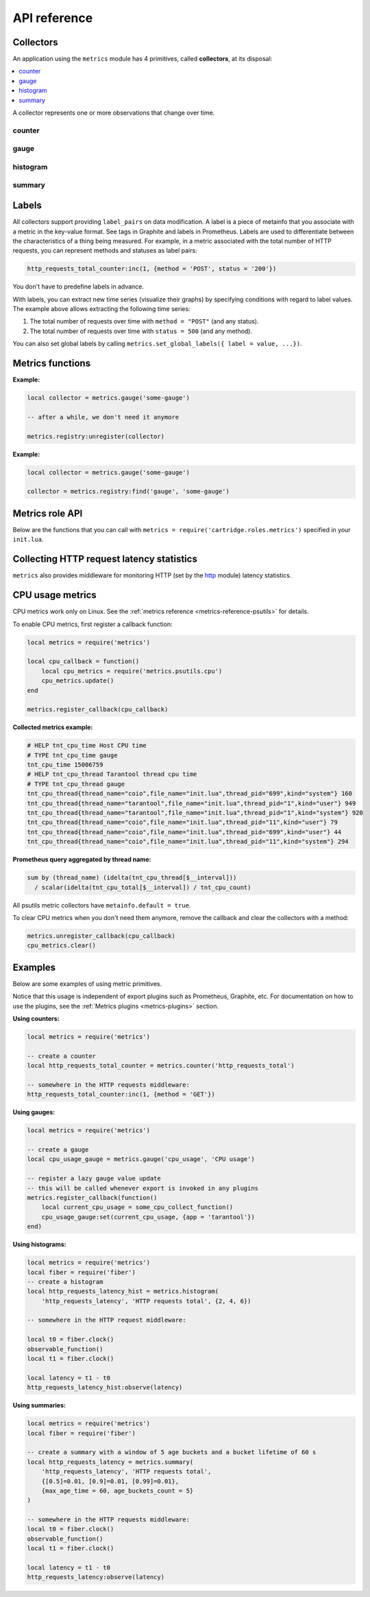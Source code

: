 ..  _metrics-api_reference:

API reference
=============

.. _metrics-api_reference-collectors:

Collectors
----------

An application using the ``metrics`` module has 4 primitives, called **collectors**,
at its disposal:

..  contents::
    :local:
    :depth: 1

A collector represents one or more observations that change over time.

..  module:: metrics

..  _metrics-api_reference-counter:

counter
~~~~~~~

..  function:: counter(name [, help, metainfo])

    Register a new counter.

    :param string name: collector name. Must be unique.
    :param string help: collector description.
    :param table metainfo: collector metainfo.
    :return: A counter object.
    :rtype: counter_obj

..  class:: counter_obj

    ..  _metrics-api_reference-counter_inc:

    ..  method:: inc(num, label_pairs)

        Increment the observation for ``label_pairs``.
        If ``label_pairs`` doesn't exist, the method creates it.

        :param number        num: increment value.
        :param table label_pairs: table containing label names as keys,
                                  label values as values. Note that both
                                  label names and values in ``label_pairs``
                                  are treated as strings.

    ..  _metrics-api_reference-counter_collect:

    ..  method:: collect(opts)

        :param table opts: table of collect options:

          * ``extended_format`` -- use extended format in the output.

        :return: Array of ``observation`` objects for a given counter (by default or if
          ``extended format`` is ``false``). Otherwise returns a map with collector
          description and structured observations.

        ..  code-block:: lua

            counter_obj:collect{extended_format = false}

            {
                -- an observation
                {
                    label_pairs: table,          -- `label_pairs` key-value table
                    timestamp: ctype<uint64_t>,  -- observation time (in microseconds)
                    value: number,               -- current value
                    metric_name: string,         -- metric name
                },
                -- another observation...
            }

        ..  code-block:: lua

            counter_obj:collect{extended_format = true}

            {
                name: string, -- collector name
                name_prefix: string, -- collector name prefix
                kind: string, -- collector kind
                help: string, -- collector help
                metainfo: table, -- collector metainfo
                timestamp: ctype<uint64_t>,  -- observation time (in microseconds)
                observations = {
                    [''] = { -- map of observations
                        -- an observation
                        key: string = {
                            label_pairs: table,          -- `label_pairs` key-value table
                            value: number,               -- current value
                        },
                        -- another observation...
                    }
                }
            }


        :rtype: table

    ..  _metrics-api_reference-counter_remove:

    ..  method:: remove(label_pairs)

        Remove the observation for ``label_pairs``.

    ..  method:: reset(label_pairs)

        Set the observation for ``label_pairs`` to 0.

        :param table label_pairs: table containing label names as keys,
                                  label values as values. Note that both
                                  label names and values in ``label_pairs``
                                  are treated as strings.

.. _metrics-api_reference-gauge:

gauge
~~~~~

..  function:: gauge(name [, help, metainfo])

    Register a new gauge.

    :param string name: collector name. Must be unique.
    :param string help: collector description.
    :param table metainfo: collector metainfo.

    :return: A gauge object.

    :rtype: gauge_obj

..  class:: gauge_obj

    ..  method:: inc(num, label_pairs)

        Works like the ``inc()`` function
        of a :ref:`counter <metrics-api_reference-counter_inc>`.

    ..  method:: dec(num, label_pairs)

        Works like ``inc()``, but decrements the observation.

    ..  method:: set(num, label_pairs)

        Sets the observation for ``label_pairs`` to ``num``.

    ..  _metrics-api_reference-gauge_collect:

    ..  method:: collect(opts)

        :param table opts: table of collect options:

          * ``extended_format`` -- use extended format in the output.

        Returns format is the same as for
        :ref:`counter_obj:collect() <metrics-api_reference-counter_collect>`.

    ..  method:: remove(label_pairs)

        Works like the ``remove()`` function
        of a :ref:`counter <metrics-api_reference-counter_remove>`.

..  _metrics-api_reference-histogram:

histogram
~~~~~~~~~

..  function:: histogram(name [, help, buckets, metainfo])

    Register a new histogram.

    :param string   name: collector name. Must be unique.
    :param string   help: collector description.
    :param table buckets: histogram buckets (an array of sorted positive numbers).
                          The infinity bucket (``INF``) is appended automatically.
                          Default: ``{.005, .01, .025, .05, .075, .1, .25, .5, .75, 1.0, 2.5, 5.0, 7.5, 10.0, INF}``.
    :param table metainfo: collector metainfo.

    :return: A histogram object.

    :rtype: histogram_obj

    ..  note::

        A histogram is basically a set of collectors:

        *   ``name .. "_sum"`` -- a counter holding the sum of added observations.
        *   ``name .. "_count"`` -- a counter holding the number of added observations.
        *   ``name .. "_bucket"`` -- a counter holding all bucket sizes under the label
            ``le`` (less or equal). To access a specific bucket -- ``x`` (where ``x`` is a number),
            specify the value ``x`` for the label ``le``.

..  class:: histogram_obj

    ..  method:: observe(num, label_pairs)

        Record a new value in a histogram.
        This increments all bucket sizes under the labels ``le`` >= ``num``
        and the labels that match ``label_pairs``.

        :param number        num: value to put in the histogram.
        :param table label_pairs: table containing label names as keys,
                                  label values as values.
                                  All internal counters that have these labels specified
                                  observe new counter values.
                                  Note that both label names and values in ``label_pairs``
                                  are treated as strings.

    ..  _metrics-api_reference-histogram_collect:

    ..  method:: collect(opts)

        :param table opts: table of collect options:

          * ``extended_format`` -- use extended format in the output.

        :return: A concatenation of ``observation`` objects for a given counter (by default or if
          ``extended format`` is ``false``). Otherwise returns a map with collector
          description and structured observations.

        ..  code-block:: lua

            histogram_obj:collect{extended_format = false}

            {
                -- an observation
                {
                    label_pairs: table,          -- `label_pairs` key-value table
                    timestamp: ctype<uint64_t>,  -- observation time (in microseconds)
                    value: number,               -- current value
                    metric_name: string,         -- metric name
                },
                -- another observation...
            }

        ..  code-block:: lua

            histogram_obj:collect{extended_format = true}

            {
                name: string, -- collector name
                name_prefix: string, -- collector name_prefix
                kind: string, -- collector kind
                help: string, -- collector help
                metainfo: table, -- collector metainfo
                timestamp: ctype<uint64_t>,  -- observation time (in microseconds)
                observations = {
                    count = { -- map of count observations
                        -- an observation
                        key: string = {
                            label_pairs: table,          -- `label_pairs` key-value table
                            value: number,               -- current value
                        },
                        -- another observation...
                    },
                    sum = { -- map of sum observations
                    },
                    bucket = { -- map of bucket observations
                    },
                }
            }

    ..  method:: remove(label_pairs)

        Works like the ``remove()`` function
        of a :ref:`counter <metrics-api_reference-counter_remove>`.


..  _metrics-api_reference-summary:

summary
~~~~~~~

..  function:: summary(name [, help, objectives, params, metainfo])

    Register a new summary. Quantile computation is based on the
    `"Effective computation of biased quantiles over data streams" <https://ieeexplore.ieee.org/document/1410103>`_
    algorithm.

    :param string   name: сollector name. Must be unique.
    :param string   help: collector description.
    :param table objectives: a list of "targeted" φ-quantiles in the ``{quantile = error, ... }`` form.
        Example: ``{[0.5]=0.01, [0.9]=0.01, [0.99]=0.01}``.
        The targeted φ-quantile is specified in the form of a φ-quantile and the tolerated
        error. For example, ``{[0.5] = 0.1}`` means that the median (= 50th
        percentile) is to be returned with a 10-percent error. Note that
        percentiles and quantiles are the same concept, except that percentiles are
        expressed as percentages. The φ-quantile must be in the interval ``[0, 1]``.
        A lower tolerated error for a φ-quantile results in higher memory and CPU
        usage during summary calculation.

    :param table params: table of the summary parameters used to configuring the sliding
        time window. This window consists of several buckets to store observations.
        New observations are added to each bucket. After a time period, the head bucket
        (from which observations are collected) is reset, and the next bucket becomes the
        new head. This way, each bucket stores observations for
        ``max_age_time * age_buckets_count`` seconds before it is reset.
        ``max_age_time`` sets the duration of each bucket's lifetime -- that is, how
        many seconds the observations are kept before they are discarded.
        ``age_buckets_count`` sets the number of buckets in the sliding time window.
        This variable determines the number of buckets used to exclude observations
        older than ``max_age_time`` from the summary. The value is
        a trade-off between resources (memory and CPU for maintaining the bucket)
        and how smooth the time window moves.
        Default value: ``{max_age_time = math.huge, age_buckets_count = 1}``.

    :param table metainfo: collector metainfo.

    :return: A summary object.

    :rtype: summary_obj

    ..  note::

        A summary represents a set of collectors:

        *   ``name .. "_sum"`` -- a counter holding the sum of added observations.
        *   ``name .. "_count"`` -- a counter holding the number of added observations.
        *   ``name`` holds all the quantiles under observation that find themselves
            under the label ``quantile`` (less or equal).
            To access bucket ``x`` (where ``x`` is a number),
            specify the value ``x`` for the label ``quantile``.

..  class:: summary_obj

    ..  method:: observe(num, label_pairs)

        Record a new value in a summary.

        :param number        num: value to put in the data stream.
        :param table label_pairs: a table containing label names as keys,
                                  label values as values.
                                  All internal counters that have these labels specified
                                  observe new counter values.
                                  You can't add the ``"quantile"`` label to a summary.
                                  It is added automatically.
                                  If ``max_age_time`` and ``age_buckets_count`` are set,
                                  the observed value is added to each bucket.
                                  Note that both label names and values in ``label_pairs``
                                  are treated as strings.

    ..  _metrics-api_reference-summary_collect:

    ..  method:: collect(opts)

        :param table opts: table of collect options:

          * ``extended_format`` -- use extended format in the output.

        :return: A concatenation of ``observation`` objects for a given counter (by default or if
          ``extended format`` is ``false``). Otherwise returns a map with collector
          description and structured observations.

        ..  code-block:: lua

            summary_obj:collect{extended_format = false}

            {
                -- an observation
                {
                    label_pairs: table,          -- `label_pairs` key-value table
                    timestamp: ctype<uint64_t>,  -- observation time (in microseconds)
                    value: number,               -- current value
                    metric_name: string,         -- metric name
                },
                -- another observation...
            }

        ..  code-block:: lua

            summary_obj:collect{extended_format = true}

            {
                name: string, -- collector name
                name_suffix: string, -- collector name suffix
                kind: string, -- collector kind
                help: string, -- collector name
                metainfo: table, -- collector metainfo
                timestamp: ctype<uint64_t>,  -- observation time (in microseconds)
                observations = {
                    count = { -- map of count observations
                        -- an observation
                        key: string = {
                            label_pairs: table,          -- `label_pairs` key-value table
                            value: number,               -- current value
                        },
                        -- another observation...
                    },
                    sum = { -- map of sum observations
                    },
                    [''] = { -- map of quantile observations
                    },
                }
            }


        If ``max_age_time`` and ``age_buckets_count`` are set, quantile observations
        are collected only from the head bucket in the sliding time window,
        not from every bucket. If no observations were recorded,
        the method will return ``NaN`` in the values.

    ..  method:: remove(label_pairs)

        Works like the ``remove()`` function
        of a :ref:`counter <metrics-api_reference-counter_remove>`.

..  _metrics-api_reference-labels:

Labels
------

All collectors support providing ``label_pairs`` on data modification.
A label is a piece of metainfo that you associate with a metric in the key-value format.
See tags in Graphite and labels in Prometheus.
Labels are used to differentiate between the characteristics of a thing being
measured. For example, in a metric associated with the total number of HTTP
requests, you can represent methods and statuses as label pairs:

..  code-block:: lua

    http_requests_total_counter:inc(1, {method = 'POST', status = '200'})

You don't have to predefine labels in advance.

With labels, you can extract new time series (visualize their graphs)
by specifying conditions with regard to label values.
The example above allows extracting the following time series:

#.  The total number of requests over time with ``method = "POST"`` (and any status).
#.  The total number of requests over time with ``status = 500`` (and any method).

You can also set global labels by calling
``metrics.set_global_labels({ label = value, ...})``.

..  _metrics-api_reference-functions:

Metrics functions
-----------------

..  function:: cfg([config])

    Entrypoint to setup the module.

    :param table config: module configuration options:

      * ``cfg.include`` (string/table, default ``'all'``): ``'all`` to enable all
        supported default metrics, ``'none'`` to disable all default metrics,
        table with names of the default metrics to enable a specific set of metrics.
      * ``cfg.exclude`` (table, default ``{}``): table containing the names of
        the default metrics that you want to disable. Has higher priority
        than ``cfg.include``.
      * ``cfg.labels`` (table, default ``{}``): table containing label names as
        string keys, label values as values.

    You can work with ``metrics.cfg`` as a table to read values, but you must call
    ``metrics.cfg{}`` as a function to update them.

    Supported default metric names (for ``cfg.include`` and ``cfg.exclude`` tables):

    *   ``network``
    *   ``operations``
    *   ``system``
    *   ``replicas``
    *   ``info``
    *   ``slab``
    *   ``runtime``
    *   ``memory``
    *   ``spaces``
    *   ``fibers``
    *   ``cpu``
    *   ``vinyl``
    *   ``memtx``
    *   ``luajit``
    *   ``cartridge_issues``
    *   ``cartridge_failover``
    *   ``clock``
    *   ``event_loop``

    See :ref:`metrics reference <metrics-reference>` for details.
    All metric collectors from the collection have ``metainfo.default = true``.

    ``cfg.labels`` are the global labels to be added to every observation.

    Global labels are applied only to metric collection. They have no effect
    on how observations are stored.

    Global labels can be changed on the fly.

    ``label_pairs`` from observation objects have priority over global labels.
    If you pass ``label_pairs`` to an observation method with the same key as
    some global label, the method argument value will be used.

    Note that both label names and values in ``label_pairs`` are treated as strings.

..  function:: enable_default_metrics([include, exclude])

    Same as ``metrics.cfg{include=include, exclude=exclude}``, but ``include={}`` is
    treated as ``include='all'`` for backward compatibility.

..  function:: set_global_labels(label_pairs)

    Same as ``metrics.cfg{labels=label_pairs}``.

..  function:: collect([opts])

    Collect observations from each collector.

    :param table opts: table of collect options:

      * ``invoke_callbacks`` -- if ``true``, ``invoke_callbacks()`` is triggerred before actual collect.
      * ``default_only`` -- if ``true``, observations contain only default metrics (``metainfo.default = true``).
      * ``extended_format`` -- if ``true``, collects extended format output from all collectors
        (see :ref:`counter_obj:collect{extended_format = true} <metrics-api_reference-counter_collect>`,
        :ref:`gauge_obj:collect{extended_format = true} <metrics-api_reference-gauge_collect>`,
        :ref:`histogram_obj:collect{extended_format = true} <metrics-api_reference-histogram_collect>`,
        :ref:`summary_obj:collect{extended_format = true} <metrics-api_reference-summary_collect>`)
        and returns a map instead of an array.

..  class:: registry

    ..  method:: unregister(collector)

        Remove a collector from the registry.

        :param collector_obj collector: the collector to be removed.

    **Example:**

    ..  code-block:: lua

        local collector = metrics.gauge('some-gauge')

        -- after a while, we don't need it anymore

        metrics.registry:unregister(collector)

    ..  method:: find(kind, name)

        Find a collector in the registry.

        :param string kind: collector kind (``counter``, ``gauge``, ``histogram``, or ``summary``).
        :param string name: collector name.

        :return: A collector object or ``nil``.

        :rtype: collector_obj

    **Example:**

    ..  code-block:: lua

        local collector = metrics.gauge('some-gauge')

        collector = metrics.registry:find('gauge', 'some-gauge')

..  function:: register_callback(callback)

    Register a function named ``callback``, which will be called right before metric
    collection on plugin export.

    :param function callback: a function that takes no parameters.

    This method is most often used for gauge metrics updates.

    **Example:**

    ..  code-block:: lua

        metrics.register_callback(function()
            local cpu_metrics = require('metrics.psutils.cpu')
            cpu_metrics.update()
        end)

..  function:: unregister_callback(callback)

    Unregister a function named ``callback`` that is called right before metric
    collection on plugin export.

    :param function callback: a function that takes no parameters.

    **Example:**

    ..  code-block:: lua

        local cpu_callback = function()
            local cpu_metrics = require('metrics.psutils.cpu')
            cpu_metrics.update()
        end

        metrics.register_callback(cpu_callback)

        -- after a while, we don't need that callback function anymore

        metrics.unregister_callback(cpu_callback)

..  function:: invoke_callbacks()

    Invoke all registered callbacks. Has to be called before each ``collect()``.
    (Since version **0.16.0**, you may use ``collect{invoke_callbacks = true}`` instead.)
    If you're using one of the default exporters,
    ``invoke_callbacks()`` will be called by the exporter.

..  function:: compute_aggregates(output_with_aggregates_prev, output, kind_rules)

    API to extend metrics output with various metrics based on their kind.

    Supported aggregates:

      * ``rate`` for counter collectors: per second rate of value change for the last
        two observations;
      * ``min`` for gauge collectors: minimal value for the history of observations;
      * ``max`` for gauge collectors: maximal value for the history of observations.

    :param table output_with_aggregates_prev: a previous result of this method call.
        Use ``nil`` if this is the first invokation. You may use
        ``metrics.collect{extended_format = true}`` result instead, but in this case
        result will ignore some historical info.

    :param table output: result of ``metrics.collect{extended_format = true}``.

    :param table kind_rules: table of computation rules applied to all obervations based
        on collector kind. Format is as follows:
        ``{ counter = { 'rate' }, gauge = { 'min', 'max' }}``. Computes all supported
        aggregates by default.

    :return: Table with all ``output`` entries and their aggregates.

..  _metrics-api_reference-role_functions:

Metrics role API
----------------

Below are the functions that you can call
with ``metrics = require('cartridge.roles.metrics')`` specified in your ``init.lua``.

..  function:: set_export(export)

    :param table export: a table containing paths and formats of the exported metrics.

    Configure the endpoints of the metrics role:

    ..  code-block:: lua

        local metrics = require('cartridge.roles.metrics')
        metrics.set_export({
            {
                path = '/path_for_json_metrics',
                format = 'json'
            },
            {
                path = '/path_for_prometheus_metrics',
                format = 'prometheus'
            },
            {
                path = '/health',
                format = 'health'
            }
        })

    You can add several entry points of the same format but with different paths,
    for example:

    ..  code-block:: lua

        metrics.set_export({
            {
                path = '/path_for_json_metrics',
                format = 'json'
            },
            {
                path = '/another_path_for_json_metrics',
                format = 'json'
            },
        })

..  function:: set_default_labels(label_pairs)

    Add default global labels. Note that both
    label names and values in ``label_pairs``
    are treated as strings.

    :param table label_pairs: Table containing label names as string keys,
                              label values as values.

    ..  code-block:: lua

        local metrics = require('cartridge.roles.metrics')
        metrics.set_default_labels({ ['my-custom-label'] = 'label-value' })

..  _metrics-api_reference-collecting_http_statistics:

Collecting HTTP request latency statistics
------------------------------------------

``metrics`` also provides middleware for monitoring HTTP
(set by the `http <https://github.com/tarantool/http>`_ module)
latency statistics.

..  module:: metrics.http_middleware

..  function:: configure_default_collector(type_name, name, help)

    Register a collector for the middleware and set it as default.

    :param string type_name: collector type: ``histogram`` or ``summary``. The default is ``histogram``.
    :param string      name: collector name. The default is ``http_server_request_latency``.
    :param string      help: collector description. The default is ``HTTP Server Request Latency``.

    **Possible errors:**

    *   A collector with the same type and name already exists in the registry.

..  function:: build_default_collector(type_name, name [, help])

    Register and return a collector for the middleware.

    :param string type_name: collector type: ``histogram`` or ``summary``. The default is ``histogram``.
    :param string      name: collector name. The default is ``http_server_request_latency``.
    :param string      help: collector description. The default is ``HTTP Server Request Latency``.

    :return: A collector object.

    **Possible errors:**

    *   A collector with the same type and name already exists in the registry.

..  function:: set_default_collector(collector)

    Set the default collector.

    :param collector: middleware collector object.

..  function:: get_default_collector()

    Return the default collector.
    If the default collector hasn't been set yet, register it (with default
    ``http_middleware.build_default_collector(...)`` parameters) and set it
    as default.

    :return: A collector object.

..  function:: v1(handler, collector)

    Latency measuring wrap-up for the HTTP ver. 1.x.x handler. Returns a wrapped handler.

    :param function handler: handler function.
    :param collector: middleware collector object.
                      If not set, the default collector is used
                      (like in ``http_middleware.get_default_collector()``).

    **Usage:** ``httpd:route(route, http_middleware.v1(request_handler, collector))``

    See `GitHub for a more detailed example <https://github.com/tarantool/metrics/blob/master/example/HTTP/latency_v1.lua>`__.

..  _metrics-api_reference-cpu_usage_metrics:

CPU usage metrics
-----------------

CPU metrics work only on Linux. See the :ref:`metrics reference <metrics-reference-psutils>`
for details.

To enable CPU metrics, first register a callback function:

..  code-block:: lua

    local metrics = require('metrics')

    local cpu_callback = function()
        local cpu_metrics = require('metrics.psutils.cpu')
        cpu_metrics.update()
    end

    metrics.register_callback(cpu_callback)

**Collected metrics example:**

..  code-block:: none

    # HELP tnt_cpu_time Host CPU time
    # TYPE tnt_cpu_time gauge
    tnt_cpu_time 15006759
    # HELP tnt_cpu_thread Tarantool thread cpu time
    # TYPE tnt_cpu_thread gauge
    tnt_cpu_thread{thread_name="coio",file_name="init.lua",thread_pid="699",kind="system"} 160
    tnt_cpu_thread{thread_name="tarantool",file_name="init.lua",thread_pid="1",kind="user"} 949
    tnt_cpu_thread{thread_name="tarantool",file_name="init.lua",thread_pid="1",kind="system"} 920
    tnt_cpu_thread{thread_name="coio",file_name="init.lua",thread_pid="11",kind="user"} 79
    tnt_cpu_thread{thread_name="coio",file_name="init.lua",thread_pid="699",kind="user"} 44
    tnt_cpu_thread{thread_name="coio",file_name="init.lua",thread_pid="11",kind="system"} 294

**Prometheus query aggregated by thread name:**

..  code-block:: text

    sum by (thread_name) (idelta(tnt_cpu_thread[$__interval]))
      / scalar(idelta(tnt_cpu_total[$__interval]) / tnt_cpu_count)

All psutils metric collectors have ``metainfo.default = true``.

To clear CPU metrics when you don't need them anymore, remove the callback and clear the collectors with a method:

..  code-block:: lua

    metrics.unregister_callback(cpu_callback)
    cpu_metrics.clear()

.. _metrics-api_reference-example:

Examples
--------

Below are some examples of using metric primitives.

Notice that this usage is independent of export plugins such as
Prometheus, Graphite, etc. For documentation on how to use the plugins, see
the :ref:`Metrics plugins <metrics-plugins>` section.

**Using counters:**

..  code-block:: lua

    local metrics = require('metrics')

    -- create a counter
    local http_requests_total_counter = metrics.counter('http_requests_total')

    -- somewhere in the HTTP requests middleware:
    http_requests_total_counter:inc(1, {method = 'GET'})

**Using gauges:**

..  code-block:: lua

    local metrics = require('metrics')

    -- create a gauge
    local cpu_usage_gauge = metrics.gauge('cpu_usage', 'CPU usage')

    -- register a lazy gauge value update
    -- this will be called whenever export is invoked in any plugins
    metrics.register_callback(function()
        local current_cpu_usage = some_cpu_collect_function()
        cpu_usage_gauge:set(current_cpu_usage, {app = 'tarantool'})
    end)

**Using histograms:**

..  code-block:: lua

    local metrics = require('metrics')
    local fiber = require('fiber')
    -- create a histogram
    local http_requests_latency_hist = metrics.histogram(
        'http_requests_latency', 'HTTP requests total', {2, 4, 6})

    -- somewhere in the HTTP request middleware:

    local t0 = fiber.clock()
    observable_function()
    local t1 = fiber.clock()

    local latency = t1 - t0
    http_requests_latency_hist:observe(latency)

**Using summaries:**

..  code-block:: lua

    local metrics = require('metrics')
    local fiber = require('fiber')

    -- create a summary with a window of 5 age buckets and a bucket lifetime of 60 s
    local http_requests_latency = metrics.summary(
        'http_requests_latency', 'HTTP requests total',
        {[0.5]=0.01, [0.9]=0.01, [0.99]=0.01},
        {max_age_time = 60, age_buckets_count = 5}
    )

    -- somewhere in the HTTP requests middleware:
    local t0 = fiber.clock()
    observable_function()
    local t1 = fiber.clock()

    local latency = t1 - t0
    http_requests_latency:observe(latency)
